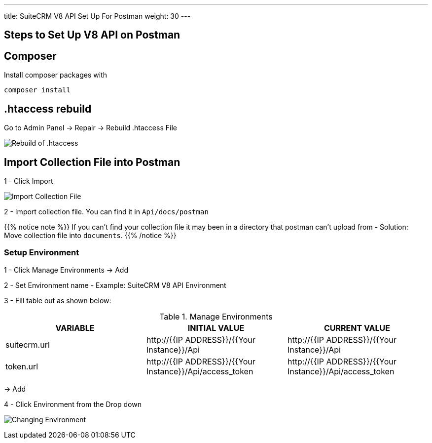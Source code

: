 ---
title: SuiteCRM V8 API Set Up For Postman
weight: 30
---

:imagesdir: /images/en/developer/API-Images/

== Steps to Set Up V8 API on Postman

== Composer

Install composer packages with

[source,php]
composer install

== .htaccess rebuild

Go to Admin Panel -> Repair -> Rebuild .htaccess File

image:htaccess_rebuild.png[Rebuild of .htaccess]

== Import Collection File into Postman

1 - Click Import

image:import_Files.png[Import Collection File]

2 - Import collection file. You can find it in `Api/docs/postman`

{{% notice note %}}
If you can't find your collection file it may been in a directory that postman can't upload from -
Solution: Move collection file into `documents`.
{{% /notice %}}

=== Setup Environment

1 - Click Manage Environments -> Add

2 - Set Environment name - Example: SuiteCRM V8 API Environment

3 - Fill table out as shown below:

.Manage Environments
|===
|VARIABLE |INITIAL VALUE |CURRENT VALUE

|suitecrm.url
|\http://{{IP ADDRESS}}/{{Your Instance}}/Api
|\http://{{IP ADDRESS}}/{{Your Instance}}/Api

|token.url
|\http://{{IP ADDRESS}}/{{Your Instance}}/Api/access_token
|\http://{{IP ADDRESS}}/{{Your Instance}}/Api/access_token
|===

-> Add

4 - Click Environment from the Drop down

image:change_environment.png[Changing Environment]


